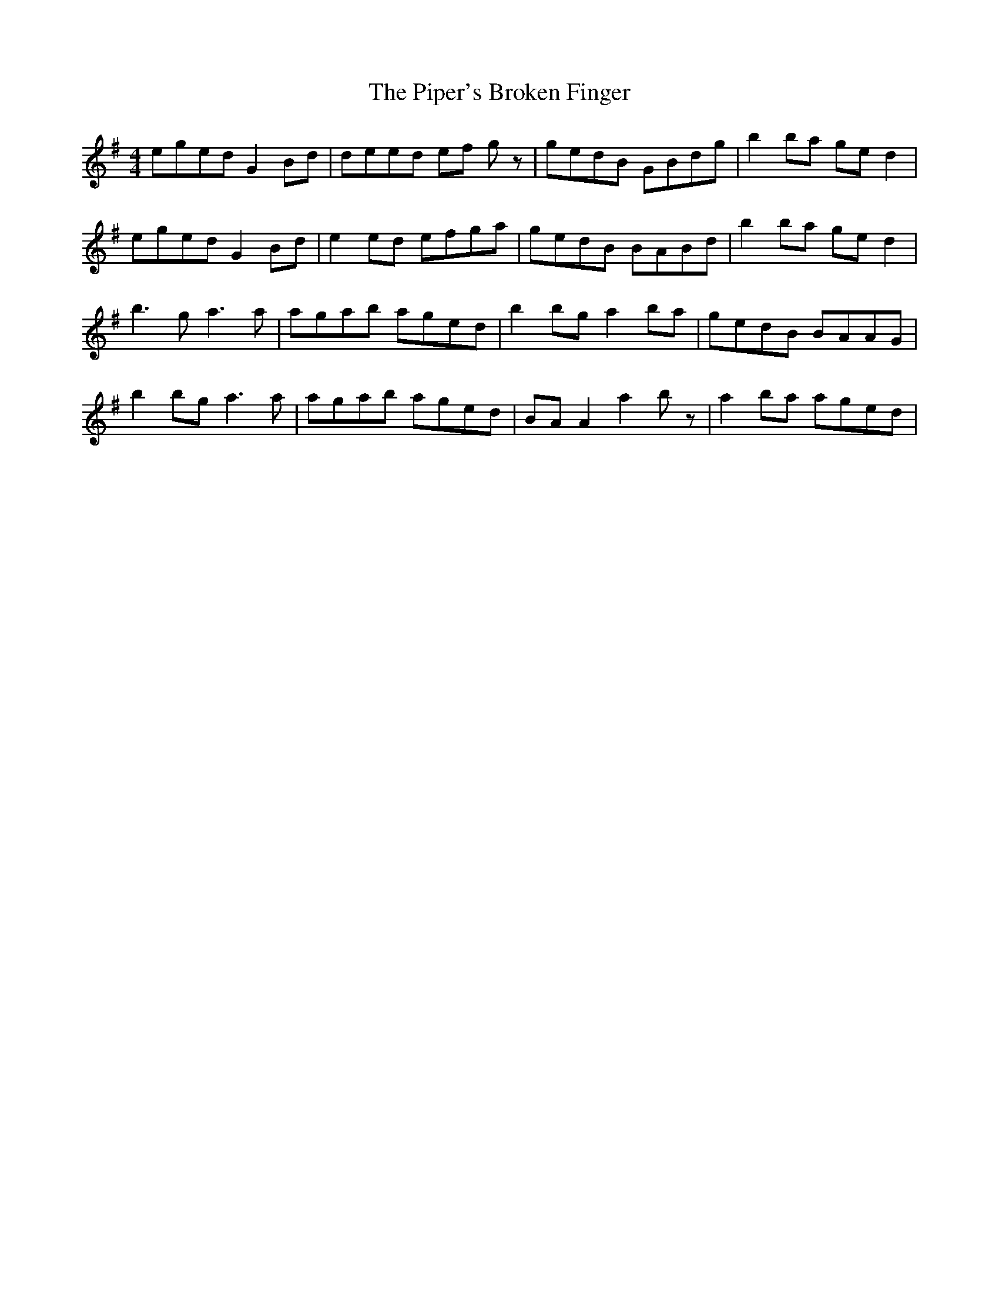 X: 32397
T: Piper's Broken Finger, The
R: reel
M: 4/4
K: Gmajor
eged G2 Bd|deed ef gz|gedB GBdg|b2 ba ge d2|
eged G2 Bd|e2 ed efga|gedB BABd|b2 ba ge d2|
b3 g a3 a|agab aged|b2 bg a2 ba|gedB BAAG|
b2 bg a3 a|agab aged|BA A2 a2 bz|a2 ba aged|

